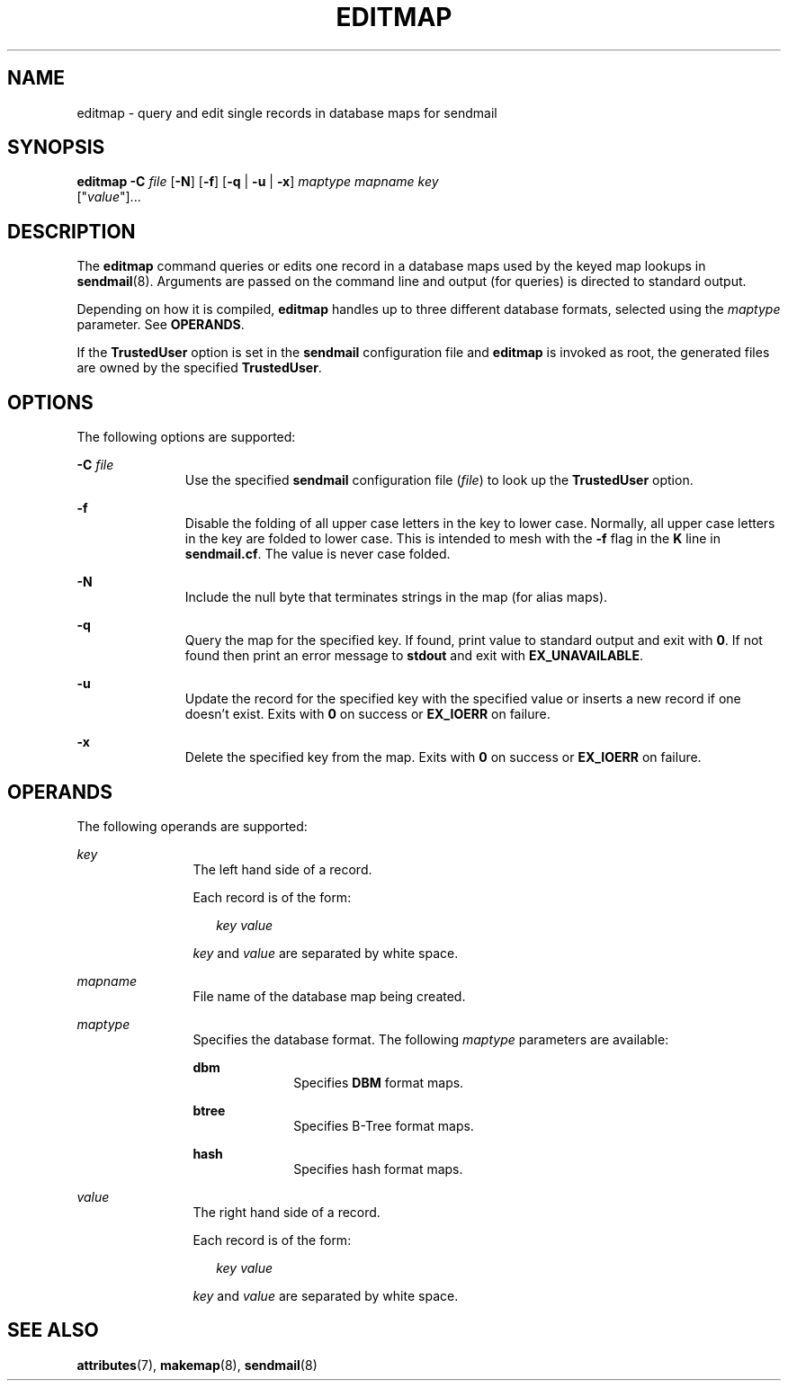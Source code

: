 '\" te
.\" Copyright (c) 1983 Eric P. Allman
.\" Copyright (c) 1988, 1993 The Regents of the University of California.  All rights reserved.
.\" Redistribution and use in source and binary forms, with or without modification, are permitted provided that the following conditions are met: 1. Redistributions of source code must retain the above copyright    notice, this list of conditions and the following disclaimer.
.\" 2. Redistributions in binary form must reproduce the above copyright    notice, this list of conditions and the following disclaimer in the    documentation and/or other materials provided with the distribution. 3. All advertising materials mentioning features or use of this software    must display
.\" the following acknowledgement: This product includes software developed by the University of California, Berkeley and its contributors. 4. Neither the name of the University nor the names of its contributors    may be used to endorse or promote products derived from this software    without specific
.\" prior written permission.  THIS SOFTWARE IS PROVIDED BY THE REGENTS AND CONTRIBUTORS ``AS IS'' AND ANY EXPRESS OR IMPLIED WARRANTIES, INCLUDING, BUT NOT LIMITED TO, THE IMPLIED WARRANTIES OF MERCHANTABILITY AND FITNESS FOR A PARTICULAR PURPOSE ARE DISCLAIMED.  IN NO EVENT SHALL THE REGENTS OR
.\" CONTRIBUTORS BE LIABLE FOR ANY DIRECT, INDIRECT, INCIDENTAL, SPECIAL, EXEMPLARY, OR CONSEQUENTIAL DAMAGES (INCLUDING, BUT NOT LIMITED TO, PROCUREMENT OF SUBSTITUTE GOODS OR SERVICES; LOSS OF USE, DATA, OR PROFITS; OR BUSINESS INTERRUPTION) HOWEVER CAUSED AND ON ANY THEORY OF LIABILITY, WHETHER
.\" IN CONTRACT, STRICT LIABILITY, OR TORT (INCLUDING NEGLIGENCE OR OTHERWISE) ARISING IN ANY WAY OUT OF THE USE OF THIS SOFTWARE, EVEN IF ADVISED OF THE POSSIBILITY OF SUCH DAMAGE.
.\" Copyright (c) 1998-2006, 2008 Sendmail, Inc. and its suppliers.  All rights reserved.
.\" The following license terms and conditions apply, unless a different license is obtained from Sendmail, Inc., 6425 Christie Ave, Fourth Floor, Emeryville, CA 94608, USA, or by electronic mail at license@sendmail.com.  License Terms:  Use, Modification and Redistribution
.\" (including distribution of any modified or derived work) in source and binary forms is permitted only if each of the following conditions is met:  1. Redistributions qualify as "freeware" or "Open Source Software" under    one of the following terms:     (a) Redistributions are made at no charge
.\" beyond the reasonable cost of        materials and delivery.     (b) Redistributions are accompanied by a copy of the Source Code or by an        irrevocable offer to provide a copy of the Source Code for up to three       years at the cost of materials and delivery.  Such redistributions
.\"    must allow further use, modification, and redistribution of the Source       Code under substantially the same terms as this license.  For the        purposes of redistribution "Source Code" means the complete compilable       and linkable source code of sendmail including all modifications.
.\"  2. Redistributions of source code must retain the copyright notices as they    appear in each source code file, these license terms, and the    disclaimer/limitation of liability set forth as paragraph 6 below.  3. Redistributions in binary form must reproduce the Copyright Notice,    these license
.\" terms, and the disclaimer/limitation of liability set    forth as paragraph 6 below, in the documentation and/or other materials    provided with the distribution.  For the purposes of binary distribution    the "Copyright Notice" refers to the following language:    "Copyright (c) 1998-2004 Sendmail,
.\" Inc.  All rights reserved."  4. Neither the name of Sendmail, Inc. nor the University of California nor    the names of their contributors may be used to endorse or promote    products derived from this software without specific prior written    permission.  The name "sendmail" is a trademark
.\" of Sendmail, Inc.  5. All redistributions must comply with the conditions imposed by the    University of California on certain embedded code, whose copyright    notice and conditions for redistribution are as follows:     (a) Copyright (c) 1988, 1993 The Regents of the University of        California.
.\"  All rights reserved.     (b) Redistribution and use in source and binary forms, with or without        modification, are permitted provided that the following conditions        are met:        (i)   Redistributions of source code must retain the above copyright             notice, this list of
.\" conditions and the following disclaimer.        (ii)  Redistributions in binary form must reproduce the above             copyright notice, this list of conditions and the following             disclaimer in the documentation and/or other materials provided             with the distribution.
.\"       (iii) Neither the name of the University nor the names of its             contributors may be used to endorse or promote products derived             from this software without specific prior written permission. 6. Disclaimer/Limitation of Liability: THIS SOFTWARE IS PROVIDED BY    SENDMAIL,
.\" INC. AND CONTRIBUTORS "AS IS" AND ANY EXPRESS OR IMPLIED    WARRANTIES, INCLUDING, BUT NOT LIMITED TO, THE IMPLIED WARRANTIES OF    MERCHANTABILITY AND FITNESS FOR A PARTICULAR PURPOSE ARE DISCLAIMED.  IN    NO EVENT SHALL SENDMAIL, INC., THE REGENTS OF THE UNIVERSITY OF    CALIFORNIA OR CONTRIBUTORS
.\" BE LIABLE FOR ANY DIRECT, INDIRECT,    INCIDENTAL, SPECIAL, EXEMPLARY, OR CONSEQUENTIAL DAMAGES (INCLUDING, BUT    NOT LIMITED TO, PROCUREMENT OF SUBSTITUTE GOODS OR SERVICES; LOSS OF    USE, DATA, OR PROFITS; OR BUSINESS INTERRUPTION) HOWEVER CAUSED AND ON    ANY THEORY OF LIABILITY, WHETHER
.\" IN CONTRACT, STRICT LIABILITY, OR TORT    (INCLUDING NEGLIGENCE OR OTHERWISE) ARISING IN ANY WAY OUT OF THE USE OF    THIS SOFTWARE, EVEN IF ADVISED OF THE POSSIBILITY OF SUCH DAMAGES.
.\" Portions Copyright (c) 2009, Sun Microsystems, Inc. All Rights Reserved.
.\" Copyright (c) 2019 Peter Tribble.
.TH EDITMAP 8 "Jan 21, 2019"
.SH NAME
editmap \- query and edit single records in database maps for sendmail
.SH SYNOPSIS
.LP
.nf
\fBeditmap\fR \fB-C\fR \fIfile\fR [\fB-N\fR] [\fB-f\fR] [\fB-q\fR | \fB-u\fR | \fB-x\fR] \fImaptype\fR \fImapname\fR \fIkey\fR
     ["\fIvalue\fR"]...
.fi

.SH DESCRIPTION
.LP
The \fBeditmap\fR command queries or edits one record in a database maps used
by the keyed map lookups in \fBsendmail\fR(8). Arguments are passed on the
command line and output (for queries) is directed to standard output.
.sp
.LP
Depending on how it is compiled, \fBeditmap\fR handles up to three different
database formats, selected using the \fImaptype\fR parameter. See
\fBOPERANDS\fR.
.sp
.LP
If the \fBTrustedUser\fR option is set in the \fBsendmail\fR configuration
file and \fBeditmap\fR is invoked as root, the generated files are owned by the
specified \fBTrustedUser\fR.
.SH OPTIONS
.LP
The following options are supported:
.sp
.ne 2
.na
\fB-C\fR \fIfile\fR
.ad
.RS 11n
Use the specified \fBsendmail\fR configuration file (\fIfile\fR) to look up the
\fBTrustedUser\fR option.
.RE

.sp
.ne 2
.na
\fB-f\fR
.ad
.RS 11n
Disable the folding of all upper case letters in the key to lower case.
Normally, all upper case letters in the key are folded to lower case. This is
intended to mesh with the \fB-f\fR flag in the \fBK\fR line in
\fBsendmail.cf\fR. The value is never case folded.
.RE

.sp
.ne 2
.na
\fB-N\fR
.ad
.RS 11n
Include the null byte that terminates strings in the map (for alias maps).
.RE

.sp
.ne 2
.na
\fB-q\fR
.ad
.RS 11n
Query the map for the specified key. If found, print value to standard output
and exit with \fB0\fR. If not found then print an error message to \fBstdout\fR
and exit with \fBEX_UNAVAILABLE\fR.
.RE

.sp
.ne 2
.na
\fB-u\fR
.ad
.RS 11n
Update the record for the specified key with the specified value or inserts a
new record if one doesn't exist. Exits with \fB0\fR on success or
\fBEX_IOERR\fR on failure.
.RE

.sp
.ne 2
.na
\fB-x\fR
.ad
.RS 11n
Delete the specified key from the map. Exits with \fB0\fR on success or
\fBEX_IOERR\fR on failure.
.RE

.SH OPERANDS
.LP
The following operands are supported:
.sp
.ne 2
.na
\fIkey\fR
.ad
.RS 12n
The left hand side of a record.
.sp
Each record is of the form:
.sp
.in +2
.nf
\fIkey\fR \fIvalue\fR
.fi
.in -2
.sp

\fIkey\fR and \fIvalue\fR are separated by white space.
.RE

.sp
.ne 2
.na
\fImapname\fR
.ad
.RS 12n
File name of the database map being created.
.RE

.sp
.ne 2
.na
\fImaptype\fR
.ad
.RS 12n
Specifies the database format. The following \fImaptype\fR parameters are
available:
.sp
.ne 2
.na
\fBdbm\fR
.ad
.RS 10n
Specifies \fBDBM\fR format maps.
.RE

.sp
.ne 2
.na
\fBbtree\fR
.ad
.RS 10n
Specifies B-Tree format maps.
.RE

.sp
.ne 2
.na
\fBhash\fR
.ad
.RS 10n
Specifies hash format maps.
.RE

.RE

.sp
.ne 2
.na
\fIvalue\fR
.ad
.RS 12n
The right hand side of a record.
.sp
Each record is of the form:
.sp
.in +2
.nf
\fIkey\fR \fIvalue\fR
.fi
.in -2
.sp

\fIkey\fR and \fIvalue\fR are separated by white space.
.RE

.SH SEE ALSO
.LP
\fBattributes\fR(7),
\fBmakemap\fR(8),
\fBsendmail\fR(8)
